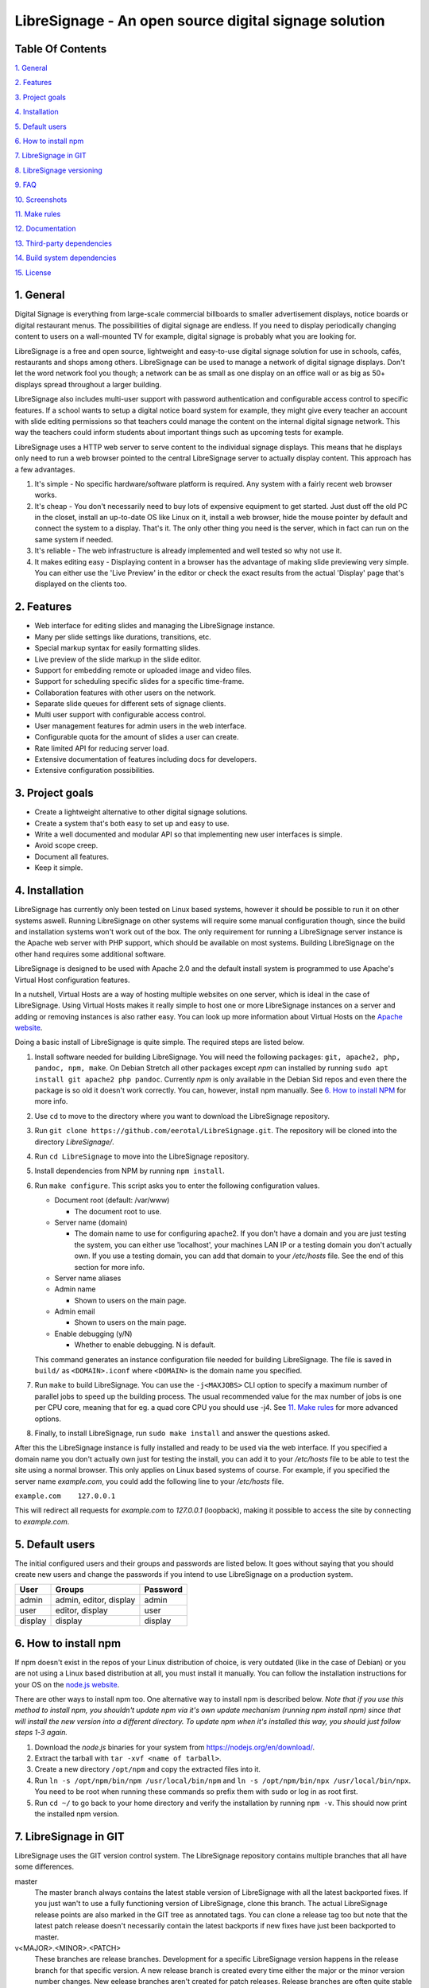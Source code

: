 ######################################################
LibreSignage - An open source digital signage solution
######################################################

Table Of Contents
-----------------

`1. General`_

`2. Features`_

`3. Project goals`_

`4. Installation`_

`5. Default users`_

`6. How to install npm`_

`7. LibreSignage in GIT`_

`8. LibreSignage versioning`_

`9. FAQ`_

`10. Screenshots`_

`11. Make rules`_

`12. Documentation`_

`13. Third-party dependencies`_

`14. Build system dependencies`_

`15. License`_

1. General
----------

Digital Signage is everything from large-scale commercial billboards
to smaller advertisement displays, notice boards or digital restaurant
menus. The possibilities of digital signage are endless. If you need
to display periodically changing content to users on a wall-mounted
TV for example, digital signage is probably what you are looking for.

LibreSignage is a free and open source, lightweight and easy-to-use
digital signage solution for use in schools, cafés, restaurants and
shops among others. LibreSignage can be used to manage a network of
digital signage displays. Don't let the word network fool you though;
a network can be as small as one display on an office wall or as big
as 50+ displays spread throughout a larger building.

LibreSignage also includes multi-user support with password authentication
and configurable access control to specific features. If a school wants
to setup a digital notice board system for example, they might give
every teacher an account with slide editing permissions so that teachers
could manage the content on the internal digital signage network. This
way the teachers could inform students about important things such as
upcoming tests for example.

LibreSignage uses a HTTP web server to serve content to the individual
signage displays. This means that he displays only need to run a web
browser pointed to the central LibreSignage server to actually display
content. This approach has a few advantages.

1. It's simple - No specific hardware/software platform is required.
   Any system with a fairly recent web browser works.
2. It's cheap - You don't necessarily need to buy lots of expensive
   equipment to get started. Just dust off the old PC in the closet,
   install an up-to-date OS like Linux on it, install a web browser,
   hide the mouse pointer by default and connect the system to a
   display. That's it. The only other thing you need is the server,
   which in fact can run on the same system if needed.
3. It's reliable - The web infrastructure is already implemented and
   well tested so why not use it.
4. It makes editing easy - Displaying content in a browser has the
   advantage of making slide previewing very simple. You can either
   use the 'Live Preview' in the editor or check the exact results
   from the actual 'Display' page that's displayed on the clients too.

2. Features
-----------

* Web interface for editing slides and managing the LibreSignage instance.
* Many per slide settings like durations, transitions, etc.
* Special markup syntax for easily formatting slides.
* Live preview of the slide markup in the slide editor.
* Support for embedding remote or uploaded image and video files.
* Support for scheduling specific slides for a specific time-frame.
* Collaboration features with other users on the network.
* Separate slide queues for different sets of signage clients.
* Multi user support with configurable access control.
* User management features for admin users in the web interface.
* Configurable quota for the amount of slides a user can create.
* Rate limited API for reducing server load.
* Extensive documentation of features including docs for developers.
* Extensive configuration possibilities.

3. Project goals
----------------

* Create a lightweight alternative to other digital signage solutions.
* Create a system that's both easy to set up and easy to use.
* Write a well documented and modular API so that implementing new
  user interfaces is simple.
* Avoid scope creep.
* Document all features.
* Keep it simple.

4. Installation
---------------

LibreSignage has currently only been tested on Linux based systems,
however it should be possible to run it on other systems aswell. Running
LibreSignage on other systems will require some manual configuration
though, since the build and installation systems won't work out of the
box. The only requirement for running a LibreSignage server instance is
the Apache web server with PHP support, which should be available on most
systems. Building LibreSignage on the other hand requires some additional
software.

LibreSignage is designed to be used with Apache 2.0 and the default
install system is programmed to use Apache's Virtual Host configuration
features.

In a nutshell, Virtual Hosts are a way of hosting multiple websites on
one server, which is ideal in the case of LibreSignage. Using Virtual
Hosts makes it really simple to host one or more LibreSignage instances
on a server and adding or removing instances is also rather easy. You
can look up more information about Virtual Hosts on the
`Apache website <https://httpd.apache.org/docs/2.4/vhosts/>`_.

Doing a basic install of LibreSignage is quite simple. The required steps
are listed below.

1. Install software needed for building LibreSignage. You will need the
   following packages: ``git, apache2, php, pandoc, npm, make``.
   On Debian Stretch all other packages except *npm* can installed by
   running ``sudo apt install git apache2 php pandoc``.
   Currently *npm* is only available in the Debian Sid repos and even
   there the package is so old it doesn't work correctly. You can,
   however, install npm manually. See `6. How to install NPM`_ for
   more info.
2. Use ``cd`` to move to the directory where you want to download the
   LibreSignage repository.
3. Run ``git clone https://github.com/eerotal/LibreSignage.git``.
   The repository will be cloned into the directory *LibreSignage/*.
4. Run ``cd LibreSignage`` to move into the LibreSignage repository.
5. Install dependencies from NPM by running ``npm install``.
6. Run ``make configure``. This script asks you to enter the
   following configuration values.

   * Document root (default: /var/www)

     * The document root to use.

   * Server name (domain)

     * The domain name to use for configuring apache2. If you
       don't have a domain and you are just testing the system,
       you can either use 'localhost', your machines LAN IP or
       a testing domain you don't actually own. If you use a testing
       domain, you can add that domain to your */etc/hosts* file.
       See the end of this section for more info.

   * Server name aliases
   * Admin name

     * Shown to users on the main page.

   * Admin email

     * Shown to users on the main page.

   * Enable debugging (y/N)

     *  Whether to enable debugging. N is default.

   This command generates an instance configuration file needed
   for building LibreSignage. The file is saved in ``build/`` as
   ``<DOMAIN>.iconf`` where ``<DOMAIN>`` is the domain name you
   specified.
7. Run ``make`` to build LibreSignage. You can use the ``-j<MAXJOBS>``
   CLI option to specify a maximum number of parallel jobs to speed up
   the building process. The usual recommended value for the max number
   of jobs is one per CPU core, meaning that for eg. a quad core CPU you
   should use -j4. See `11. Make rules`_ for more advanced options.
8. Finally, to install LibreSignage, run ``sudo make install`` and answer
   the questions asked.

After this the LibreSignage instance is fully installed and ready to be
used via the web interface. If you specified a domain name you don't
actually own just for testing the install, you can add it to your
*/etc/hosts* file to be able to test the site using a normal browser.
This only applies on Linux based systems of course. For example, if you
specified the server name *example.com*, you could add the following
line to your */etc/hosts* file.

``example.com    127.0.0.1``

This will redirect all requests for *example.com* to *127.0.0.1*
(loopback), making it possible to access the site by connecting
to *example.com*.

5. Default users
----------------

The initial configured users and their groups and passwords are listed
below. It goes without saying that you should create new users and
change the passwords if you intend to use LibreSignage on a production
system.

=========== ======================== ==========
    User             Groups           Password
=========== ======================== ==========
admin        admin, editor, display   admin
user         editor, display          user
display      display                  display
=========== ======================== ==========

6. How to install npm
---------------------

If npm doesn't exist in the repos of your Linux distribution of choice,
is very outdated (like in the case of Debian) or you are not using a
Linux based distribution at all, you must install it manually. You can
follow the installation instructions for your OS on the
`node.js website <https://nodejs.org/en/download/package-manager/>`_.

There are other ways to install npm too. One alternative way to install
npm is described below. *Note that if you use this method to install
npm, you shouldn't update npm via it's own update mechanism
(running npm install npm) since that will install the new version into
a different directory. To update npm when it's installed this way,
you should just follow steps 1-3 again.*

1. Download the *node.js* binaries for your system from
   https://nodejs.org/en/download/.
2. Extract the tarball with ``tar -xvf <name of tarball>``.
3. Create a new directory ``/opt/npm`` and copy the extracted
   files into it.
4. Run ``ln -s /opt/npm/bin/npm /usr/local/bin/npm`` and
   ``ln -s /opt/npm/bin/npx /usr/local/bin/npx``. You need to
   be root when running these commands so prefix them with ``sudo``
   or log in as root first.
5. Run ``cd ~/`` to go back to your home directory and verify the
   installation by running ``npm -v``. This should now print the
   installed npm version.

7. LibreSignage in GIT
----------------------

LibreSignage uses the GIT version control system. The LibreSignage
repository contains multiple branches that all have some differences.

master
  The master branch always contains the latest stable version of
  LibreSignage with all the latest backported fixes. If you just
  wan't to use a fully functioning version of LibreSignage, clone
  this branch. The actual LibreSignage release points are also marked
  in the GIT tree as annotated tags. You can clone a release tag too
  but note that the latest patch release doesn't necessarily contain
  the latest backports if new fixes have just been backported to master.

v<MAJOR>.<MINOR>.<PATCH>
  These branches are release branches. Development for a specific
  LibreSignage version happens in the release branch for that specific
  version. A new release branch is created every time either the major
  or the minor version number changes. New eelease branches aren't created
  for patch releases. Release branches are often quite stable and they
  generally already work, but they might still contain serious bugs from
  time to time.

feature/*, bugfix/*, ...
  Branches that start with a category and have the branch name after
  a forward slash are development branches. You normally shouldn't
  clone these because they are actively being worked on and even
  commit history might be rewritten from time to time. These branches
  aren't meant to be used by anyone else other than the developers
  working on the branch.

8. LibreSignage versioning
--------------------------

Each LibreSignage release has a designated version number of the
form MAJOR.MINOR.PATCH.

* The PATCH version is incremented for each patch release. Patch
  releases only contain fixes and never contain new features.
* The MINOR version is incremented for every release where
  incrementing the MAJOR number is not justified. Minor releases
  can contain new features and bugfixes etc.
* The MAJOR version number is only incremented for very big and
  major releases.

The LibreSignage API also has its own version number that's just
an integer which is incremented every time a backwards incompatible
API change is made.

9. FAQ
------

Why doesn't LibreSignage use framework/library X?
  To avoid bloat; LibreSignage is designed to be minimal and lightweight
  and it only uses external libraries where they are actually needed. 
  Most UI frameworks for example are huge. LibreSignage does use
  Bootstrap though, since it's a rather clean and simple framework.

Why doesn't LibreSignage have feature X?
  You can suggest new features in the bug tracker. If you know a bit
  about programming in PHP, JS, HTML and CSS, you can also implement
  the feature yourself and create a pull request.

Is LibreSignage really free?
  YES! In fact LibreSignage is not only free, it's also open source.
  You can find information about the LibreSignage license in the
  `15. License`_ section.

10. Screenshots
---------------

Open these images in a new tab to view the full resolution versions.
*Note that these screenshots are always the latest ones no matter what
branch or commit you are viewing.*

**LibreSignage Login**

.. image:: http://etal.mbnet.fi/libresignage/v0.2.0/login.png
   :width: 320 px
   :height: 180 px

**LibreSignage Control Panel**

.. image:: http://etal.mbnet.fi/libresignage/v0.2.0/control.png
   :width: 320 px
   :height: 180 px

**LibreSignage Editor**

.. image:: http://etal.mbnet.fi/libresignage/v0.2.0/editor.png
   :width: 320 px
   :height: 180 px

**LibreSignage Media Uploader**

.. image:: http://etal.mbnet.fi/libresignage/v0.2.0/media_uploader.png
   :width: 320 px
   :height: 180 px

**LibreSignage User Manager**

.. image:: http://etal.mbnet.fi/libresignage/v0.2.0/user_manager.png
   :width: 320 px
   :height: 180 px

**LibreSignage User Settings**

.. image:: http://etal.mbnet.fi/libresignage/v0.2.0/user_settings.png
   :width: 320 px
   :height: 180 px

**LibreSignage Display**

.. image:: http://etal.mbnet.fi/libresignage/v0.2.0/display.png
   :width: 320 px
   :height: 180 px

**LibreSignage Documentation**

.. image:: http://etal.mbnet.fi/libresignage/v0.2.0/docs.png
   :width: 320 px
   :height: 180 px

11. Make rules
--------------

The following ``make`` rules are implemented in the makefile.

all
  The default rule that builds the LibreSignage distribution.

install
  Install LibreSignage. This copies the LibreSignage distribution files
  into a virtual host directory in the configured document root.

utest
  Run the LibreSignage unit testing scripts. Note that you must install
  LibreSignage before running this rule.

clean
  Clean files generated by building LibreSignage.

realclean
  Same as *clean* but removes all generated files too. This rule
  effectively resets the LibreSignage directory to how it was right
  after cloning the repo.

LOC
  Count the lines of code in LibreSignage.

LOD
  Count the lines of documentation in LibreSignage. This target will
  only work after building LibreSignage since the documentation lines
  are counted from the docs in the dist/ directory. This way the
  generated API endpoint docs can be taken into account too.

You can also pass some other arguments to the LibreSignage makefile.

INST=<config file> - (default: Last generated config.)
  Manually specify a config file to use.

VERBOSE=<y/n> - (default: y)
  Print verbose log output.

NOHTMLDOCS=<y/n> - (default: n)
  Don't generate HTML documentation from the reStructuredText docs
  or the API endpoint files. This setting can be used with make rules
  that build files. Using it with eg. ``make install`` has no effect.
  
12. Documentation
-----------------

LibreSignage documentation is written in reStructuredText, which is
a plaintext format often used for writing technical documentation.
The reStructuredText syntax is also human-readable as-is, so you can
read the documentation files straight from the source tree. The docs
are located in the directory *src/doc/rst/*.

The reStructuredText files are also compiled into HTML when LibreSignage
is built and they can be accessed from the *Help* page of LibreSignage.

13. Third-party dependencies
----------------------------

Bootstrap (Library, MIT License)
  Copyright (c) 2011-2016 Twitter, Inc.

JQuery (Library, MIT License)
  Copyright JS Foundation and other contributors, https://js.foundation/

Popper.JS (Library, MIT License)
  Copyright (C) 2016 Federico Zivolo and contributors

Ace (Library, 3-clause BSD License)
  Copyright (c) 2010, Ajax.org B.V. All rights reserved.

Raleway (Font, SIL Open Font License 1.1) 
  Copyright (c) 2010, Matt McInerney (matt@pixelspread.com),  

  Copyright (c) 2011, Pablo Impallari (www.impallari.com|impallari@gmail.com),  

  Copyright (c) 2011, Rodrigo Fuenzalida (www.rfuenzalida.com|hello@rfuenzalida.com),  
  with Reserved Font Name Raleway

Montserrat (Font, SIL Open Font License 1.1)
  Copyright 2011 The Montserrat Project Authors (https://github.com/JulietaUla/Montserrat)  

Inconsolata (Font, SIL Open Font License 1.1)
  Copyright 2006 The Inconsolata Project Authors (https://github.com/cyrealtype/Inconsolata)

Font-Awesome (Icons: CC BY 4.0, Fonts: SIL OFL 1.1, Code: MIT License)
  Font Awesome Free 5.1.0 by @fontawesome - https://fontawesome.com

The full licenses for these third party libraries and resources can be
found in the file *src/doc/rst/LICENSES_EXT.rst* in the source
distribution.

14. Build system dependencies
-----------------------------

* SASS (https://sass-lang.com/)
* Browserify (http://browserify.org/)
* PostCSS (https://postcss.org/)
* Autoprefixer (https://github.com/postcss/autoprefixer)

15. License
-----------

LibreSignage is licensed under the BSD 3-clause license, which can be
found in the files *LICENSE.rst* and *src/doc/rst/LICENSE.rst* in the
source distribution. Third party libraries and resources are licensed
under their respective licenses. See `13. Third-party dependencies`_ for
more information.

Copyright Eero Talus 2018
